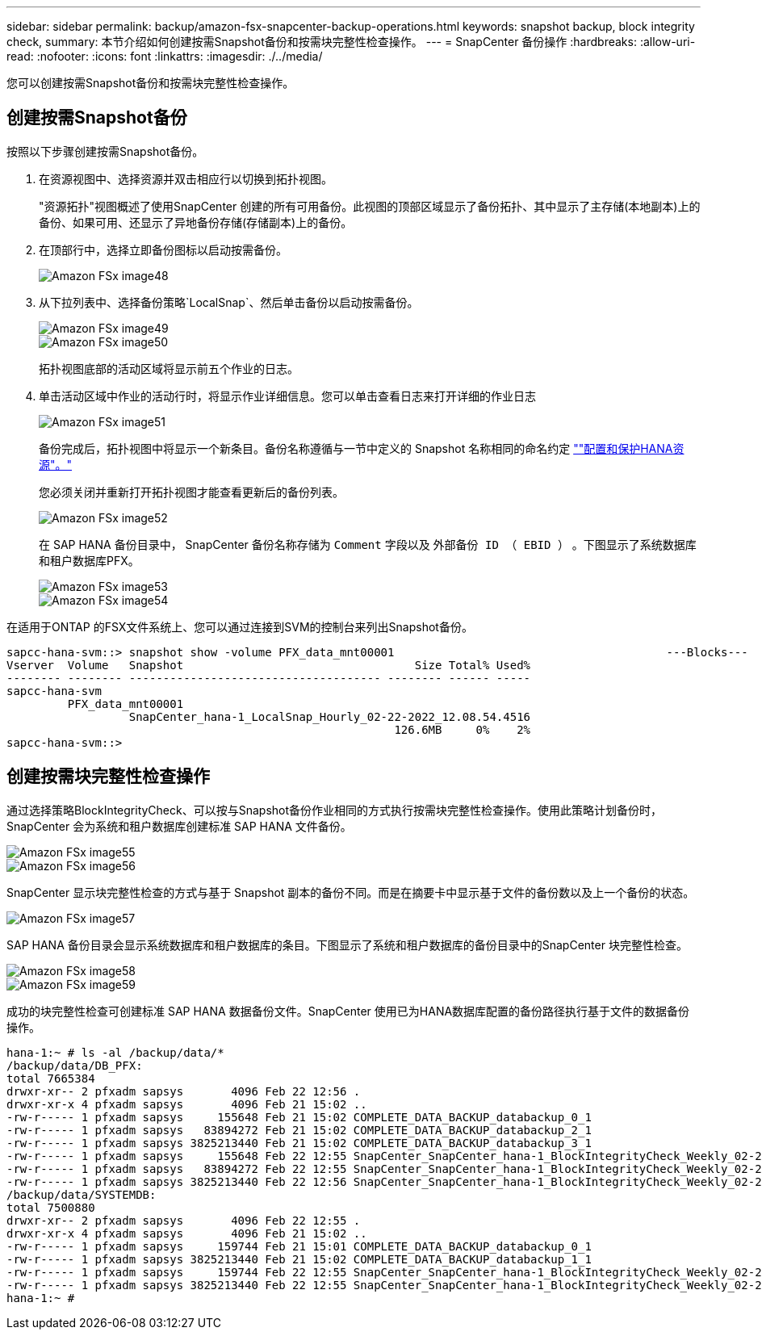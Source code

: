 ---
sidebar: sidebar 
permalink: backup/amazon-fsx-snapcenter-backup-operations.html 
keywords: snapshot backup, block integrity check, 
summary: 本节介绍如何创建按需Snapshot备份和按需块完整性检查操作。 
---
= SnapCenter 备份操作
:hardbreaks:
:allow-uri-read: 
:nofooter: 
:icons: font
:linkattrs: 
:imagesdir: ./../media/


[role="lead"]
您可以创建按需Snapshot备份和按需块完整性检查操作。



== 创建按需Snapshot备份

按照以下步骤创建按需Snapshot备份。

. 在资源视图中、选择资源并双击相应行以切换到拓扑视图。
+
"资源拓扑"视图概述了使用SnapCenter 创建的所有可用备份。此视图的顶部区域显示了备份拓扑、其中显示了主存储(本地副本)上的备份、如果可用、还显示了异地备份存储(存储副本)上的备份。

. 在顶部行中，选择立即备份图标以启动按需备份。
+
image::amazon-fsx-image48.png[Amazon FSx image48]

. 从下拉列表中、选择备份策略`LocalSnap`、然后单击备份以启动按需备份。
+
image::amazon-fsx-image49.png[Amazon FSx image49]

+
image::amazon-fsx-image50.png[Amazon FSx image50]

+
拓扑视图底部的活动区域将显示前五个作业的日志。

. 单击活动区域中作业的活动行时，将显示作业详细信息。您可以单击查看日志来打开详细的作业日志
+
image::amazon-fsx-image51.png[Amazon FSx image51]

+
备份完成后，拓扑视图中将显示一个新条目。备份名称遵循与一节中定义的 Snapshot 名称相同的命名约定 link:amazon-fsx-snapcenter-configuration.html#configure-and-protect-a-hana-resource[""配置和保护HANA资源"。"]

+
您必须关闭并重新打开拓扑视图才能查看更新后的备份列表。

+
image::amazon-fsx-image52.png[Amazon FSx image52]

+
在 SAP HANA 备份目录中， SnapCenter 备份名称存储为 `Comment` 字段以及 `外部备份 ID （ EBID ）` 。下图显示了系统数据库和租户数据库PFX。

+
image::amazon-fsx-image53.png[Amazon FSx image53]

+
image::amazon-fsx-image54.png[Amazon FSx image54]



在适用于ONTAP 的FSX文件系统上、您可以通过连接到SVM的控制台来列出Snapshot备份。

....
sapcc-hana-svm::> snapshot show -volume PFX_data_mnt00001                                        ---Blocks---
Vserver  Volume   Snapshot                                  Size Total% Used%
-------- -------- ------------------------------------- -------- ------ -----
sapcc-hana-svm
         PFX_data_mnt00001
                  SnapCenter_hana-1_LocalSnap_Hourly_02-22-2022_12.08.54.4516
                                                         126.6MB     0%    2%
sapcc-hana-svm::>
....


== 创建按需块完整性检查操作

通过选择策略BlockIntegrityCheck、可以按与Snapshot备份作业相同的方式执行按需块完整性检查操作。使用此策略计划备份时， SnapCenter 会为系统和租户数据库创建标准 SAP HANA 文件备份。

image::amazon-fsx-image55.png[Amazon FSx image55]

image::amazon-fsx-image56.png[Amazon FSx image56]

SnapCenter 显示块完整性检查的方式与基于 Snapshot 副本的备份不同。而是在摘要卡中显示基于文件的备份数以及上一个备份的状态。

image::amazon-fsx-image57.png[Amazon FSx image57]

SAP HANA 备份目录会显示系统数据库和租户数据库的条目。下图显示了系统和租户数据库的备份目录中的SnapCenter 块完整性检查。

image::amazon-fsx-image58.png[Amazon FSx image58]

image::amazon-fsx-image59.png[Amazon FSx image59]

成功的块完整性检查可创建标准 SAP HANA 数据备份文件。SnapCenter 使用已为HANA数据库配置的备份路径执行基于文件的数据备份操作。

....
hana-1:~ # ls -al /backup/data/*
/backup/data/DB_PFX:
total 7665384
drwxr-xr-- 2 pfxadm sapsys       4096 Feb 22 12:56 .
drwxr-xr-x 4 pfxadm sapsys       4096 Feb 21 15:02 ..
-rw-r----- 1 pfxadm sapsys     155648 Feb 21 15:02 COMPLETE_DATA_BACKUP_databackup_0_1
-rw-r----- 1 pfxadm sapsys   83894272 Feb 21 15:02 COMPLETE_DATA_BACKUP_databackup_2_1
-rw-r----- 1 pfxadm sapsys 3825213440 Feb 21 15:02 COMPLETE_DATA_BACKUP_databackup_3_1
-rw-r----- 1 pfxadm sapsys     155648 Feb 22 12:55 SnapCenter_SnapCenter_hana-1_BlockIntegrityCheck_Weekly_02-22-2022_12.55.18.7966_databackup_0_1
-rw-r----- 1 pfxadm sapsys   83894272 Feb 22 12:55 SnapCenter_SnapCenter_hana-1_BlockIntegrityCheck_Weekly_02-22-2022_12.55.18.7966_databackup_2_1
-rw-r----- 1 pfxadm sapsys 3825213440 Feb 22 12:56 SnapCenter_SnapCenter_hana-1_BlockIntegrityCheck_Weekly_02-22-2022_12.55.18.7966_databackup_3_1
/backup/data/SYSTEMDB:
total 7500880
drwxr-xr-- 2 pfxadm sapsys       4096 Feb 22 12:55 .
drwxr-xr-x 4 pfxadm sapsys       4096 Feb 21 15:02 ..
-rw-r----- 1 pfxadm sapsys     159744 Feb 21 15:01 COMPLETE_DATA_BACKUP_databackup_0_1
-rw-r----- 1 pfxadm sapsys 3825213440 Feb 21 15:02 COMPLETE_DATA_BACKUP_databackup_1_1
-rw-r----- 1 pfxadm sapsys     159744 Feb 22 12:55 SnapCenter_SnapCenter_hana-1_BlockIntegrityCheck_Weekly_02-22-2022_12.55.18.7966_databackup_0_1
-rw-r----- 1 pfxadm sapsys 3825213440 Feb 22 12:55 SnapCenter_SnapCenter_hana-1_BlockIntegrityCheck_Weekly_02-22-2022_12.55.18.7966_databackup_1_1
hana-1:~ #
....